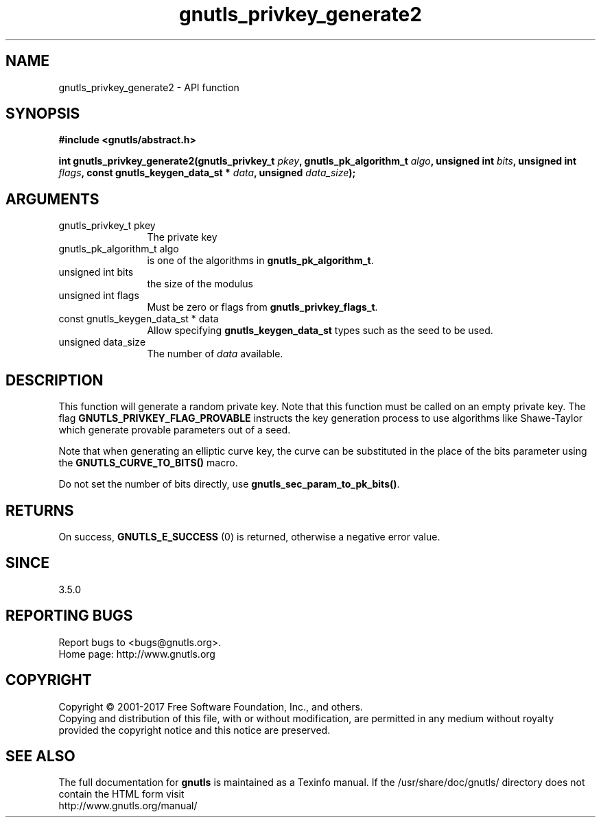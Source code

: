 .\" DO NOT MODIFY THIS FILE!  It was generated by gdoc.
.TH "gnutls_privkey_generate2" 3 "3.5.10" "gnutls" "gnutls"
.SH NAME
gnutls_privkey_generate2 \- API function
.SH SYNOPSIS
.B #include <gnutls/abstract.h>
.sp
.BI "int gnutls_privkey_generate2(gnutls_privkey_t " pkey ", gnutls_pk_algorithm_t " algo ", unsigned int " bits ", unsigned int " flags ", const gnutls_keygen_data_st * " data ", unsigned " data_size ");"
.SH ARGUMENTS
.IP "gnutls_privkey_t pkey" 12
The private key
.IP "gnutls_pk_algorithm_t algo" 12
is one of the algorithms in \fBgnutls_pk_algorithm_t\fP.
.IP "unsigned int bits" 12
the size of the modulus
.IP "unsigned int flags" 12
Must be zero or flags from \fBgnutls_privkey_flags_t\fP.
.IP "const gnutls_keygen_data_st * data" 12
Allow specifying \fBgnutls_keygen_data_st\fP types such as the seed to be used.
.IP "unsigned data_size" 12
The number of  \fIdata\fP available.
.SH "DESCRIPTION"
This function will generate a random private key. Note that this
function must be called on an empty private key. The flag \fBGNUTLS_PRIVKEY_FLAG_PROVABLE\fP
instructs the key generation process to use algorithms like Shawe\-Taylor
which generate provable parameters out of a seed.

Note that when generating an elliptic curve key, the curve
can be substituted in the place of the bits parameter using the
\fBGNUTLS_CURVE_TO_BITS()\fP macro.

Do not set the number of bits directly, use \fBgnutls_sec_param_to_pk_bits()\fP.
.SH "RETURNS"
On success, \fBGNUTLS_E_SUCCESS\fP (0) is returned, otherwise a
negative error value.
.SH "SINCE"
3.5.0
.SH "REPORTING BUGS"
Report bugs to <bugs@gnutls.org>.
.br
Home page: http://www.gnutls.org

.SH COPYRIGHT
Copyright \(co 2001-2017 Free Software Foundation, Inc., and others.
.br
Copying and distribution of this file, with or without modification,
are permitted in any medium without royalty provided the copyright
notice and this notice are preserved.
.SH "SEE ALSO"
The full documentation for
.B gnutls
is maintained as a Texinfo manual.
If the /usr/share/doc/gnutls/
directory does not contain the HTML form visit
.B
.IP http://www.gnutls.org/manual/
.PP
